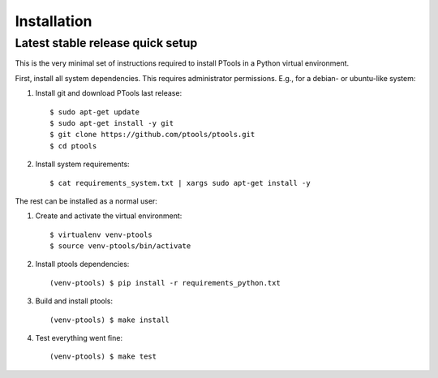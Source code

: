 .. highlight:: shell

============
Installation
============


Latest stable release quick setup
---------------------------------

This is the very minimal set of instructions required to install PTools
in a Python virtual environment.

First, install all system dependencies. 
This requires administrator permissions. 
E.g., for a debian- or ubuntu-like system::

1. Install git and download PTools last release::

    $ sudo apt-get update
    $ sudo apt-get install -y git
    $ git clone https://github.com/ptools/ptools.git
    $ cd ptools

2. Install system requirements::

    $ cat requirements_system.txt | xargs sudo apt-get install -y


The rest can be installed as a normal user::

1. Create and activate the virtual environment::

    $ virtualenv venv-ptools
    $ source venv-ptools/bin/activate

2. Install ptools dependencies::

    (venv-ptools) $ pip install -r requirements_python.txt

3. Build and install ptools::

    (venv-ptools) $ make install

4. Test everything went fine::
   
    (venv-ptools) $ make test
